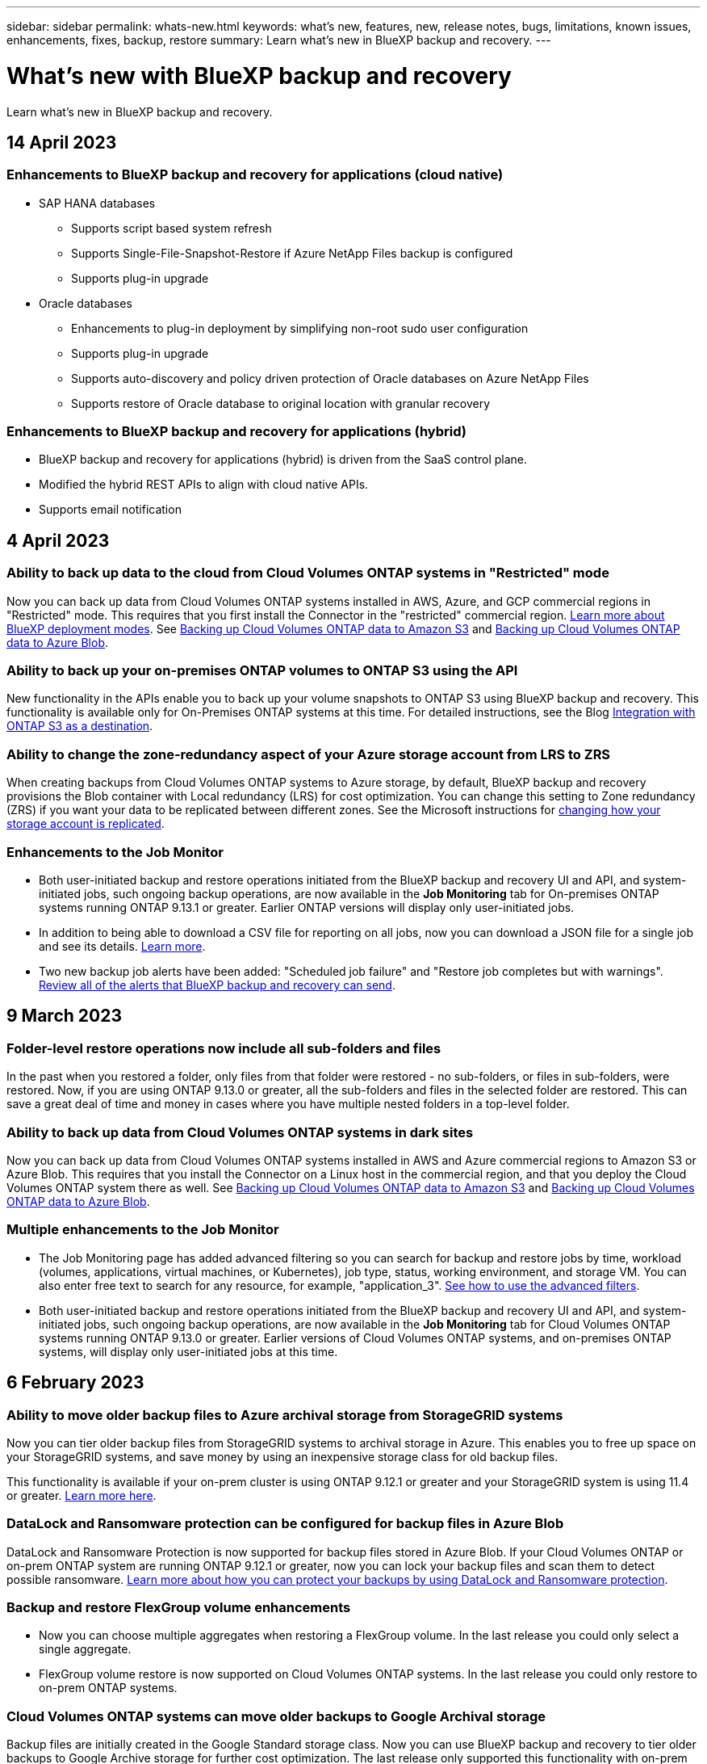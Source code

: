 ---
sidebar: sidebar
permalink: whats-new.html
keywords: what's new, features, new, release notes, bugs, limitations, known issues, enhancements, fixes, backup, restore
summary: Learn what's new in BlueXP backup and recovery.
---

= What's new with BlueXP backup and recovery
:hardbreaks:
:nofooter:
:icons: font
:linkattrs:
:imagesdir: ./media/

[.lead]
Learn what's new in BlueXP backup and recovery.

// tag::whats-new[]
== 14 April 2023

=== Enhancements to BlueXP backup and recovery for applications (cloud native)

* SAP HANA databases
** Supports script based system refresh
** Supports Single-File-Snapshot-Restore if Azure NetApp Files backup is configured
** Supports plug-in upgrade
* Oracle databases
** Enhancements to plug-in deployment by simplifying non-root sudo user configuration
** Supports plug-in upgrade
** Supports auto-discovery and policy driven protection of Oracle databases on Azure NetApp Files
** Supports restore of Oracle database to original location with granular recovery

=== Enhancements to BlueXP backup and recovery for applications (hybrid)

* BlueXP backup and recovery for applications (hybrid) is driven from the SaaS control plane. 
* Modified the hybrid REST APIs to align with cloud native APIs.
* Supports email notification

== 4 April 2023

=== Ability to back up data to the cloud from Cloud Volumes ONTAP systems in "Restricted" mode

Now you can back up data from Cloud Volumes ONTAP systems installed in AWS, Azure, and GCP commercial regions in "Restricted" mode. This requires that you first install the Connector in the "restricted" commercial region. https://docs.netapp.com/us-en/cloud-manager-setup-admin/concept-modes.html[Learn more about BlueXP deployment modes^]. See https://docs.netapp.com/us-en/cloud-manager-backup-restore/task-backup-to-s3.html[Backing up Cloud Volumes ONTAP data to Amazon S3] and https://docs.netapp.com/us-en/cloud-manager-backup-restore/task-backup-to-azure.html[Backing up Cloud Volumes ONTAP data to Azure Blob].

//=== Ability to back up data from Cloud Volumes ONTAP systems in secret sites
//
//Now you can back up data from Cloud Volumes ONTAP systems installed in AWS C2S/SC2S and Azure IL6 secret regions to Amazon S3 or Azure Blob. This requires that you install the Connector on a Linux host in the secret region, and that you deploy the Cloud Volumes ONTAP system there as well. See https://docs.netapp.com/us-en/cloud-manager-backup-restore/task-backup-to-s3.html[Backing up Cloud Volumes ONTAP data to Amazon S3] and https://docs.netapp.com/us-en/cloud-manager-backup-restore/task-backup-to-azure.html[Backing up Cloud Volumes ONTAP data to Azure Blob].

=== Ability to back up your on-premises ONTAP volumes to ONTAP S3 using the API

New functionality in the APIs enable you to back up your volume snapshots to ONTAP S3 using BlueXP backup and recovery. This functionality is available only for On-Premises ONTAP systems at this time. For detailed instructions, see the Blog https://community.netapp.com/t5/Tech-ONTAP-Blogs/BlueXP-Backup-and-Recovery-Feature-Blog-April-23-Updates/ba-p/443075#toc-hId--846533830[Integration with ONTAP S3 as a destination^].

=== Ability to change the zone-redundancy aspect of your Azure storage account from LRS to ZRS

When creating backups from Cloud Volumes ONTAP systems to Azure storage, by default, BlueXP backup and recovery provisions the Blob container with Local redundancy (LRS) for cost optimization. You can change this setting to Zone redundancy (ZRS) if you want your data to be replicated between different zones. See the Microsoft instructions for https://learn.microsoft.com/en-us/azure/storage/common/redundancy-migration?tabs=portal[changing how your storage account is replicated^].

=== Enhancements to the Job Monitor

* Both user-initiated backup and restore operations initiated from the BlueXP backup and recovery UI and API, and system-initiated jobs, such ongoing backup operations, are now available in the *Job Monitoring* tab for On-premises ONTAP systems running ONTAP 9.13.1 or greater. Earlier ONTAP versions will display only user-initiated jobs.
* In addition to being able to download a CSV file for reporting on all jobs, now you can download a JSON file for a single job and see its details. https://docs.netapp.com/us-en/cloud-manager-backup-restore/task-monitor-backup-jobs.html#download-job-monitoring-results-as-a-report[Learn more].
* Two new backup job alerts have been added: "Scheduled job failure" and "Restore job completes but with warnings". https://docs.netapp.com/us-en/cloud-manager-backup-restore/task-monitor-backup-jobs.html#review-backup-and-restore-alerts-in-the-bluexp-notification-center[Review all of the alerts that BlueXP backup and recovery can send].

== 9 March 2023

=== Folder-level restore operations now include all sub-folders and files

In the past when you restored a folder, only files from that folder were restored - no sub-folders, or files in sub-folders, were restored. Now, if you are using ONTAP 9.13.0 or greater, all the sub-folders and files in the selected folder are restored. This can save a great deal of time and money in cases where you have multiple nested folders in a top-level folder.

=== Ability to back up data from Cloud Volumes ONTAP systems in dark sites

Now you can back up data from Cloud Volumes ONTAP systems installed in AWS and Azure commercial regions to Amazon S3 or Azure Blob. This requires that you install the Connector on a Linux host in the commercial region, and that you deploy the Cloud Volumes ONTAP system there as well. See https://docs.netapp.com/us-en/cloud-manager-backup-restore/task-backup-to-s3.html[Backing up Cloud Volumes ONTAP data to Amazon S3] and https://docs.netapp.com/us-en/cloud-manager-backup-restore/task-backup-to-azure.html[Backing up Cloud Volumes ONTAP data to Azure Blob].

=== Multiple enhancements to the Job Monitor

* The Job Monitoring page has added advanced filtering so you can search for backup and restore jobs by time, workload (volumes, applications, virtual machines, or Kubernetes), job type, status, working environment, and storage VM. You can also enter free text to search for any resource, for example, "application_3".  https://docs.netapp.com/us-en/cloud-manager-backup-restore/task-monitor-backup-jobs.html#searching-and-filtering-the-list-of-jobs[See how to use the advanced filters].

* Both user-initiated backup and restore operations initiated from the BlueXP backup and recovery UI and API, and system-initiated jobs, such ongoing backup operations, are now available in the *Job Monitoring* tab for Cloud Volumes ONTAP systems running ONTAP 9.13.0 or greater. Earlier versions of Cloud Volumes ONTAP systems, and on-premises ONTAP systems, will display only user-initiated jobs at this time.

== 6 February 2023

=== Ability to move older backup files to Azure archival storage from StorageGRID systems

Now you can tier older backup files from StorageGRID systems to archival storage in Azure. This enables you to free up space on your StorageGRID systems, and save money by using an inexpensive storage class for old backup files.

This functionality is available if your on-prem cluster is using ONTAP 9.12.1 or greater and your StorageGRID system is using 11.4 or greater. https://docs.netapp.com/us-en/cloud-manager-backup-restore/task-backup-onprem-private-cloud.html#preparing-to-archive-older-backup-files-to-public-cloud-storage[Learn more here^].

=== DataLock and Ransomware protection can be configured for backup files in Azure Blob

DataLock and Ransomware Protection is now supported for backup files stored in Azure Blob. If your Cloud Volumes ONTAP or on-prem ONTAP system are running ONTAP 9.12.1 or greater, now you can lock your backup files and scan them to detect possible ransomware. https://docs.netapp.com/us-en/cloud-manager-backup-restore/concept-cloud-backup-policies.html#datalock-and-ransomware-protection[Learn more about how you can protect your backups by using DataLock and Ransomware protection^].

=== Backup and restore FlexGroup volume enhancements

* Now you can choose multiple aggregates when restoring a FlexGroup volume. In the last release you could only select a single aggregate.
* FlexGroup volume restore is now supported on Cloud Volumes ONTAP systems. In the last release you could only restore to on-prem ONTAP systems.

=== Cloud Volumes ONTAP systems can move older backups to Google Archival storage

Backup files are initially created in the Google Standard storage class. Now you can use BlueXP backup and recovery to tier older backups to Google Archive storage for further cost optimization. The last release only supported this functionality with on-prem ONTAP clusters - now Cloud Volumes ONTAP systems deployed in Google Cloud are supported.

=== Volume Restore operations now enable you to select the SVM where you want to restore volume data

Now you restore volume data to different storage VMs in your ONTAP clusters. In the past there was no ability to choose the storage VM.

=== Enhanced support for volumes in MetroCluster configurations

When using ONTAP 9.12.1 GA or greater, backup is now supported when connected to the primary system in a MetroCluster configuration. The entire backup configuration is transferred to the secondary system so that backups to the cloud continue automatically after switchover.

https://docs.netapp.com/us-en/cloud-manager-backup-restore/concept-ontap-backup-to-cloud.html#backup-limitations[See Backup limitations for more information]. 
// end::whats-new[]

== 9 January 2023

=== Ability to move older backup files to AWS S3 archival storage from StorageGRID systems

Now you can tier older backup files from StorageGRID systems to archival storage in AWS S3. This enables you to free up space on your StorageGRID systems, and save money by using an inexpensive storage class for old backup files. You can choose to tier backups to AWS S3 Glacier or S3 Glacier Deep Archive storage.

This functionality is available if your on-prem cluster is using ONTAP 9.12.1 or greater, and your StorageGRID system is using 11.3 or greater. https://docs.netapp.com/us-en/cloud-manager-backup-restore/task-backup-onprem-private-cloud.html#preparing-to-archive-older-backup-files-to-public-cloud-storage[Learn more here].

=== Ability to select your own customer-managed keys for data encryption on Google Cloud

When backing up data from your ONTAP systems to Google Cloud Storage, now you can select your own customer-managed keys for data encryption in the activation wizard instead of using the default Google-managed encryption keys. Just set up your customer-managed encryption keys in Google first, and then enter the details when activating BlueXP backup and recovery.

=== "Storage Admin" role no longer needed for the service account to create backups in Google Cloud Storage

In earlier releases, the "Storage Admin" role was required for the service account that enables BlueXP backup and recovery to access Google Cloud Storage buckets. Now you can create a custom role with a reduced set of permissions to be assigned to the service account. https://docs.netapp.com/us-en/cloud-manager-backup-restore/task-backup-onprem-to-gcp.html#preparing-google-cloud-storage-for-backups[See how to prepare your Google Cloud Storage for backups].

=== Support has been added to restore data using Search & Restore in sites without internet access

If you are backing up data from an on-prem ONTAP cluster to StorageGRID in a site with no internet access, also known as a dark site or offline site, now you can use the Search & Restore option to restore data when necessary. This functionality requires that the BlueXP Connector (version 3.9.25 or greater) is deployed in the offline site.

https://docs.netapp.com/us-en/cloud-manager-backup-restore/task-restore-backups-ontap.html#restoring-ontap-data-using-search-restore[See how to restore ONTAP data using Search & Restore].
https://docs.netapp.com/us-en/cloud-manager-setup-admin/task-quick-start-private-mode.html[See how to install the Connector in your offline site].

=== Ability to download the Job Monitoring results page as a .csv report

After you filter the Job Monitoring page to display the jobs and actions you are interested in, now you can generate and download a .csv file of that data. Then you can analyze the information, or send the report to other people in your organization. https://docs.netapp.com/us-en/cloud-manager-backup-restore/task-monitor-backup-jobs.html#download-job-monitoring-results-as-a-report[See how to generate a Job Monitoring report].

== 19 December 2022

=== Enhancements to Cloud Backup for Applications

* SAP HANA databases
** Supports policy-based backup and restore of SAP HANA databases residing on Azure NetApp Files
** Supports custom policies
* Oracle databases
** Add hosts and deploy plug-in automatically
** Supports custom policies
** Supports policy-based backup, restore, and clone of Oracle databases residing on Cloud Volumes ONTAP
** Supports policy-based backup and restore of Oracle databases residing on Amazon FSx for NetApp ONTAP
** Supports restore of Oracle databases using connect-and-copy method
** Supports Oracle 21c
** Supports cloning of cloud native Oracle database

=== Enhancements to Cloud Backup for Virtual Machines

* Virtual machines
** Back up virtual machines from on-premises secondary storage
** Supports custom policies
** Supports Google Cloud Platform (GCP) to back up one or more datastores
** Supports low cost cloud storage like Glacier, Deep Glacier, and Azure Archive

== 6 December 2022

=== Required Connector outbound internet access endpoint changes

Because of a change in Cloud Backup, you need to change the following Connector endpoints for successful Cloud Backup operation:

[cols=2*,options="header",cols="50,50",width="80%"]
|===

| Old endpoint
| New endpoint

| \https://cloudmanager.cloud.netapp.com
| \https://api.bluexp.netapp.com
| \https://*.cloudmanager.cloud.netapp.com
| \https://*.api.bluexp.netapp.com

|===

See the full list of endpoints for your https://docs.netapp.com/us-en/cloud-manager-setup-admin/task-set-up-networking-aws.html#outbound-internet-access[AWS^], https://docs.netapp.com/us-en/cloud-manager-setup-admin/task-set-up-networking-google.html#outbound-internet-access[Google Cloud^], or https://docs.netapp.com/us-en/cloud-manager-setup-admin/task-set-up-networking-azure.html#outbound-internet-access[Azure^] cloud environment.

=== Support for selecting the Google Archival storage class in the UI

Backup files are initially created in the Google Standard storage class. Now you can use the Cloud Backup UI to tier older backups to Google Archive storage after a certain number of days for further cost optimization. 

This functionality is currently supported for on-prem ONTAP clusters using ONTAP 9.12.1 or greater. It is not currently available for Cloud Volumes ONTAP systems.

=== Support for FlexGroup volumes

Cloud Backup now supports backing up and restoring FlexGroup volumes. When using ONTAP 9.12.1 or greater, you can back up FlexGroup volumes to public and private cloud storage. If you have working environments that include FlexVol and FlexGroup volumes, once you update your ONTAP software, you can back up any of the FlexGroup volumes on those systems.

https://docs.netapp.com/us-en/cloud-manager-backup-restore/concept-ontap-backup-to-cloud.html#supported-volumes[See the full list of supported volume types].

=== Ability to restore data from backups to a specific aggregate on Cloud Volumes ONTAP systems

In earlier releases you could select the aggregate only when restoring data to on-prem ONTAP systems. This functionality now works when restoring data to Cloud Volumes ONTAP systems.

== 2 November 2022

=== Ability to export older Snapshot copies into your baseline backup files

If there are any local Snapshot copies for volumes in your working environment that match your backup schedule labels (for example, daily, weekly, etc.), you can export those historic snapshots to object storage as backup files. This enables you to initialize your backups in the cloud by moving older snapshot copies into the baseline backup copy.

This option is available when activating Cloud Backup for your working environments. You can also change this setting later in the https://docs.netapp.com/us-en/cloud-manager-backup-restore/task-manage-backup-settings-ontap.html[Advanced Settings page].

=== Cloud Backup can now be used for archiving volumes that you no longer need on the source system

Now you can delete the backup relationship for a volume. This provides you with an archiving mechanism if you want to stop the creation of new backup files and delete the source volume, but retain all the existing backup files. This gives you the ability to restore the volume from the backup file in the future, if needed, while clearing space from your source storage system. https://docs.netapp.com/us-en/cloud-manager-backup-restore/task-manage-backups-ontap.html#deleting-volume-backup-relationships[Learn how].

=== Support has been added to receive Cloud Backup alerts in email and in the Notification Center

Cloud Backup has been integrated into the BlueXP Notification service. You can display Cloud Backup notifications by clicking the notification bell in the BlueXP menu bar. You can also configure BlueXP to send notifications by email as alerts so you can be informed of important system activity even when you're not logged into the system. The email can be sent to any recipients who need to be aware of backup and restore activity. https://docs.netapp.com/us-en/cloud-manager-backup-restore/task-monitor-backup-jobs.html#use-the-job-monitor-to-view-backup-and-restore-job-status[Learn how].

=== New Advanced Settings page enables you to change cluster-level backup settings

This new page enables you to change many cluster-level backup settings that you set when activating Cloud Backup for each ONTAP system. You can also modify some settings that are applied as "default" backup settings. The full set of backup settings that you can change includes:

* The storage keys that give your ONTAP system permission to access object storage
* The network bandwidth allocated to upload backups to object storage
* The automatic backup setting (and policy) for future volumes
* The archival storage class (AWS only)
* Whether historical Snapshot copies are included in your initial baseline backup files
* Whether "yearly" snapshots are removed from the source system
* The ONTAP IPspace that is connected to object storage (in case of incorrect selection during activation)

https://docs.netapp.com/us-en/cloud-manager-backup-restore/task-manage-backup-settings-ontap.html[Learn more about managing cluster-level backup settings].

=== Now you can restore backup files using Search & Restore when using an on-premises Connector

In the previous release, support was added for creating backup files to the public cloud when the Connector is deployed in your premises. In this release, support has been continued to allow using Search & Restore to restore backups from Amazon S3 or Azure Blob when the Connector is deployed in your premises. Search & Restore also supports restoring backups from StorageGRID systems to on-premises ONTAP systems now.

At this time, the Connector must be deployed in the Google Cloud Platform when using Search & Restore to restore backups from Google Cloud Storage.

=== Job Monitoring page has been updated 

The following updates have been made to the https://docs.netapp.com/us-en/cloud-manager-backup-restore/task-monitor-backup-jobs.html[Job Monitoring page]: 

* A column for "Workload" is available so you can filter the page to view jobs for the following Backup services: Volumes, Applications, Virtual Machines, and Kubernetes.
* You can add new columns for "User Name" and "Job Type" if you want to view these details for a specific backup job.
* The Job Details page displays all the sub-jobs that are running to complete the main job.
* The page automatically refreshes every 15 minutes so that you'll always see the most recent job status results. And you can click the *Refresh* button to update the page immediately.

=== AWS cross-account backup enhancements

If you want to use a different AWS account for your Cloud Volumes ONTAP backups than you're using for the source volumes, you must add the destination AWS account credentials in BlueXP, and you must add the permissions "s3:PutBucketPolicy" and "s3:PutBucketOwnershipControls" to the IAM role that provides BlueXP with permissions. In the past you needed to configure many settings in the AWS Console - you don't need to do that anymore.

== 28 September 2022

=== Enhancements to Cloud Backup for Applications

* Supports Google Cloud Platform (GCP) and StorageGRID to back up application consistent snapshots
* Create custom policies
* Supports archival storage
* Back up SAP HANA applications
* Back up Oracle and SQL applications that are on VMware environment
* Back up applications from on-premises secondary storage
* Deactivate backups
* Unregister SnapCenter Server

=== Enhancements to Cloud Backup for Virtual Machines

* Supports StorageGRID to back up one or more datastores
* Create custom policies

== 19 September 2022

=== DataLock and Ransomware protection can be configured for backup files in StorageGRID systems

The last release introduced _DataLock and Ransomware Protection_ for backups stored in Amazon S3 buckets. This release expands support to backup files stored in StorageGRID systems. If your cluster is using ONTAP 9.11.1 or greater, and your StorageGRID system is running version 11.6.0.3 or greater, this new backup policy option is available. https://docs.netapp.com/us-en/cloud-manager-backup-restore/concept-cloud-backup-policies.html#datalock-and-ransomware-protection[Learn more about how you can use DataLock and Ransomware protection to protect your backups^].

Note that you'll need to be running a Connector with version 3.9.22 or greater software. The Connector must be installed in your premises, and it can be installed in a site with or without internet access.

=== Folder-level restore is now available from your backup files

Now you can restore a folder from a backup file if you need access to all the files in that folder (directory or share). Restoring a folder is much more efficient than restoring an entire volume. This functionality is available for restore operations using both the Browse & Restore method and the Search & Restore method when using ONTAP 9.11.1 or greater. At this time you can can select and restore only a single folder, and only files from that folder are restored - no sub-folders, or files in sub-folders, are restored.

=== File-level restore is now available from backups that have been moved to archival storage

In the past you could only restore volumes from backup files that had been moved to archival storage (AWS and Azure only). Now you can restore individual files from these archived backup files. This functionality is available for restore operations using both the Browse & Restore method and the Search & Restore method when using ONTAP 9.11.1 or greater.

=== File-level restore now provides the option to overwrite the original source file

In the past, a file restored to the original volume was always restored as a new file with the prefix "Restore_<file_name>". Now you can choose to overwrite the original source file when restoring the file to the original location on the volume. This functionality is available for restore operations using both the Browse & Restore method and the Search & Restore method.

=== Drag and drop to enable Cloud Backup to StorageGRID systems

If the https://docs.netapp.com/us-en/cloud-manager-storagegrid/task-discover-storagegrid.html[StorageGRID^] destination for your backups exists as a working environment on the Canvas, you can drag your on-prem ONTAP working environment onto the destination to initiate the Cloud Backup setup wizard.

== 18 August 2022

=== Support has been added to protect cloud native applications data

Cloud Backup for Applications is a SaaS based service that provides data protection capabilities for applications running on NetApp Cloud Storage. Cloud Backup for Applications enabled within BlueXP offers efficient, application consistent, policy-based backup and restore of Oracle databases residing on Amazon FSx for NetApp ONTAP.
https://docs.netapp.com/us-en/cloud-manager-backup-restore/concept-protect-cloud-app-data-to-cloud.html[Learn more^].

=== Search & Restore is now supported with backup files in Azure Blob

The Search & Restore method of restoring volumes and files is now available for users who store their backup files in Azure Blob storage. https://docs.netapp.com/us-en/cloud-manager-backup-restore/task-restore-backups-ontap.html#prerequisites-2[See how to restore your volumes and files using Search & Restore^].

Note that additional permissions are needed in the Connector role to use this functionality. A Connector deployed using version 3.9.21 software (August 2022) includes these permissions. You'll need to manually add the permissions if you deployed the Connector using an earlier release. https://docs.netapp.com/us-en/cloud-manager-backup-restore/task-backup-onprem-to-azure.html#verify-or-add-permissions-to-the-connector[See how to add these permissions, if necessary^].

=== We've added the ability to protect your backup files from deletion and ransomware attacks

Cloud Backup now has object lock support for ransomware-safe backups. If your cluster is using ONTAP 9.11.1 or greater, and your backup destination is Amazon S3, a new backup policy option called _DataLock and Ransomware Protection_ is now available. DataLock protects your backup files from being modified or deleted, and Ransomware protection scans your backup files to look for evidence of a ransomware attack on your backup files. https://docs.netapp.com/us-en/cloud-manager-backup-restore/concept-cloud-backup-policies.html#datalock-and-ransomware-protection[Learn more about how you can use DataLock and Ransomware protection to protect your backups^].

Note that additional permissions are needed in the Connector role to use this functionality. A Connector deployed using version 3.9.21 software includes these permissions. You'll need to manually add the permissions if you deployed the Connector using an earlier release. https://docs.netapp.com/us-en/cloud-manager-backup-restore/task-backup-onprem-to-aws.html#set-up-s3-permissions[See how to add these permissions if necessary^].

=== Cloud Backup now supports policies created using custom SnapMirror labels

Previously, Cloud Backup supported only pre-defined SnapMirror labels like hourly, daily, weekly, hourly, and yearly. Now Cloud Backup can discover SnapMirror policies that have custom SnapMirror labels that you created using System Manager or the CLI. These new labels are exposed in the Cloud Backup UI - allowing you to back up volumes with the SnapMirror label of your choice to the cloud.

=== Additional backup policy improvements for ONTAP systems

Some of the Backup Policy pages have been redesigned to make it easier to view all the backup policies that are available for volumes in each ONTAP cluster. This makes it easier to see the details of available policies so you can apply the best policies on your volumes.

=== Drag and drop to enable Cloud Backup to Azure Blob and Google Cloud Storage

If the https://docs.netapp.com/us-en/cloud-manager-setup-admin/task-viewing-azure-blob.html[Azure Blob^] or https://docs.netapp.com/us-en/cloud-manager-setup-admin/task-viewing-gcp-storage.html[Google Cloud Storage^] destination for your backups exists as a working environment on the Canvas, you can drag your on-prem ONTAP or Cloud Volumes ONTAP working environment (installed in Azure or GCP) onto the destination to initiate the Backup setup wizard.

This functionality already exists for Amazon S3 buckets.

== 13 July 2022

=== Support has been added to back up SnapLock Enterprise volumes

Now you can use Cloud Backup to back up SnapLock Enterprise volumes to public and private clouds. This feature requires that your ONTAP system is running ONTAP 9.11.1 or later. SnapLock Compliance volumes, however, aren't currently supported.

=== Now you can create backup files in the public cloud when using an on-premises Connector

In the past you needed to deploy the Connector in the same cloud provider as where you were creating backup files. Now you can use a Connector deployed in your premises to create backup files from on-prem ONTAP systems to Amazon S3, Azure Blob, and Google Cloud Storage. (An on-prem Connector was always required when creating backup files on StorageGRID systems.)

=== Additional features are available when creating backup policies for ONTAP systems

* Backup on a yearly schedule is now available. The default retention value is 1 for yearly backups, but you can change this value if you want to have access to many previous years' backup files.
* You can name your backup policies so you can identify your policies with more descriptive text.

== 14 June 2022

=== Support has been added to back up on-premises ONTAP cluster data in sites without internet access

If your on-prem ONTAP cluster resides in a site with no internet access, also known as a dark site or offline site, now you can use Cloud Backup to back up volume data to a NetApp StorageGRID system that resides in the same site. This functionality requires that the BlueXP Connector (version 3.9.19 or greater) is also deployed in the offline site.

https://docs.netapp.com/us-en/cloud-manager-setup-admin/task-quick-start-private-mode.html[See how to install the Connector in your offline site].
https://docs.netapp.com/us-en/cloud-manager-backup-restore/task-backup-onprem-private-cloud.html[See how to back up ONTAP data to StorageGRID in your offline site].

=== Cloud Backup for Virtual Machines 1.1.0 is now GA

You can protect data on your virtual machines by integrating the SnapCenter Plug-in for VMware vSphere with BlueXP. You can back up datastores to the cloud and restore virtual machines back to the on-premises SnapCenter Plug-in for VMware vSphere with ease.

https://docs.netapp.com/us-en/cloud-manager-backup-restore/concept-protect-vm-data.html[Learn more about protecting virtual machines to cloud].

=== Cloud Restore instance is not needed for ONTAP Browse & Restore functionality

A separate Cloud Restore instance/virtual machine used to be required for file-level Browse & Restore operations from S3 and Blob storage. This instance shut down when not in use -- but it still added some time and cost when restoring files. This functionality has been replaced with a no-cost container that gets deployed on the Connector when needed. It provides the following advantages:

* No added cost for file-level restore operations
* Faster file-level restore operations
* Support for Browse & Restore operations for files from the cloud when the Connector is installed on your premises

Note that the Cloud Restore instance/VM will be removed automatically if you were previously using it. A Cloud Backup process will run once a day to delete all old Cloud Restore instances. This change is completely transparent -- there is no effect on your data, and you won't notice any changes to your backup or restore jobs.

=== Browse & Restore support for files from Google Cloud and StorageGRID storage

With the addition of the container for Browse & Restore operations (as described above), file restore operations now can be performed from backup files stored in Google Cloud and StorageGRID systems. Now Browse & Restore can be used to restore files across all public cloud providers and from StorageGRID. https://docs.netapp.com/us-en/cloud-manager-backup-restore/task-restore-backups-ontap.html#restoring-ontap-data-using-browse-restore[See how to use Browse & Restore to restore volumes and files from your ONTAP backups].

=== Drag and drop to enable Cloud Backup to S3 storage

If the Amazon S3 destination for your backups exists as a working environment on the Canvas, you can drag your on-prem ONTAP cluster or Cloud Volumes ONTAP system (installed in AWS) onto the Amazon S3 working environment to initiate the setup wizard.

=== Automatically apply a backup policy to newly created volumes in Kubernetes clusters

If you added new persistent volumes to your Kubernetes clusters after Cloud Backup was activated, in the past you needed to remember to configure backups for those volumes. Now you can select a policy that will be applied automatically to newly created volumes https://docs.netapp.com/us-en/cloud-manager-backup-restore/task-manage-backups-kubernetes.html#setting-a-backup-policy-to-be-assigned-to-new-volumes[from the _Backup Settings_ page] for clusters that have already activated Cloud Backup.

=== Cloud Backup APIs are now available for managing backup and restore operations

The APIs are available at https://docs.netapp.com/us-en/cloud-manager-automation/cbs/overview.html. See link:api-backup-restore.html[this page] for an overview of the APIs.

== 2 May 2022

=== Search & Restore is now supported with backup files in Google Cloud Storage

The Search & Restore method of restoring volumes and files was introduced in April for users who store their backup files in AWS. Now the capability is available for users who store their backup files in Google Cloud Storage. https://docs.netapp.com/us-en/cloud-manager-backup-restore/task-restore-backups-ontap.html#prerequisites-2[See how to restore your volumes and files using Search & Restore].

=== Configure a backup policy to be applied automatically to newly created volumes in Kubernetes clusters

If you added new persistent volumes to your Kubernetes clusters after Cloud Backup was activated, in the past you needed to remember to configure backups for those volumes. Now you can select a policy that will be applied automatically to newly created volumes. This option is available in the setup wizard when activating Cloud Backup for a new Kubernetes cluster.

=== Cloud Backup now requires a license before being activated on a working environment

There are a few changes to how licensing is implemented with Cloud Backup:

* You must sign up for a PAYGO Marketplace subscription from your cloud provider, or purchase a BYOL license from NetApp, before you can activate Cloud Backup.
* The 30-day Free Trial is available only when using a PAYGO subscription from your cloud provider - it is not available when using the BYOL license.
* The Free Trial starts the day the Marketplace subscription starts. For example, if you activate the Free Trial after you have been using a Marketplace subscription for 30 days for a Cloud Volumes ONTAP system, the Cloud Backup Trial will not be available.

https://docs.netapp.com/us-en/cloud-manager-backup-restore/task-licensing-cloud-backup.html[Learn more about the available licensing models].

== 4 April 2022

=== Cloud Backup for Applications 1.1.0 (powered by SnapCenter) is now GA

The new Cloud Backup for Applications capability enables you to offload existing application consistent Snapshots (backups) for Oracle and Microsoft SQL from on-premises primary storage to cloud object storage in Amazon S3 or Azure Blob.

When required, you can restore this data from cloud to on-premises.

link:concept-protect-app-data-to-cloud.html[Learn more about protecting on-premises applications data to the cloud].

=== New Search & Restore feature to search for volumes or files across all ONTAP backup files

Now you can search for a volume or file across *all ONTAP backup files* by partial or full volume name, partial or full file name, size range, and additional search filters. This is a great new way to find the data you want to restore if you are not sure which cluster or volume was the source for the data. link:task-restore-backups-ontap.html#restoring-ontap-data-using-search-restore[Learn how to use Search & Restore].

